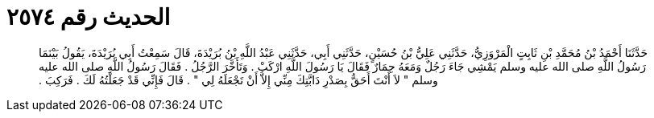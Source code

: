 
= الحديث رقم ٢٥٧٤

[quote.hadith]
حَدَّثَنَا أَحْمَدُ بْنُ مُحَمَّدِ بْنِ ثَابِتٍ الْمَرْوَزِيُّ، حَدَّثَنِي عَلِيُّ بْنُ حُسَيْنٍ، حَدَّثَنِي أَبِي، حَدَّثَنِي عَبْدُ اللَّهِ بْنُ بُرَيْدَةَ، قَالَ سَمِعْتُ أَبِي بُرَيْدَةَ، يَقُولُ بَيْنَمَا رَسُولُ اللَّهِ صلى الله عليه وسلم يَمْشِي جَاءَ رَجُلٌ وَمَعَهُ حِمَارٌ فَقَالَ يَا رَسُولَ اللَّهِ ارْكَبْ ‏.‏ وَتَأَخَّرَ الرَّجُلُ ‏.‏ فَقَالَ رَسُولُ اللَّهِ صلى الله عليه وسلم ‏"‏ لاَ أَنْتَ أَحَقُّ بِصَدْرِ دَابَّتِكَ مِنِّي إِلاَّ أَنْ تَجْعَلَهُ لِي ‏"‏ ‏.‏ قَالَ فَإِنِّي قَدْ جَعَلْتُهُ لَكَ ‏.‏ فَرَكِبَ ‏.‏
